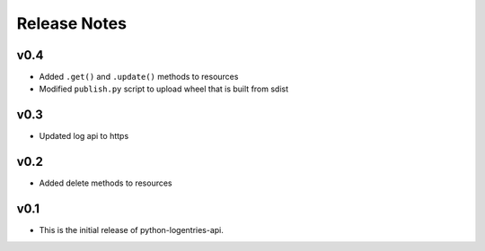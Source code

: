 Release Notes
=============

v0.4
----

* Added ``.get()`` and ``.update()``  methods to resources
* Modified ``publish.py`` script to upload wheel that is built from sdist

v0.3
----

* Updated log api to https

v0.2
----

* Added delete methods to resources

v0.1
----

* This is the initial release of python-logentries-api.
